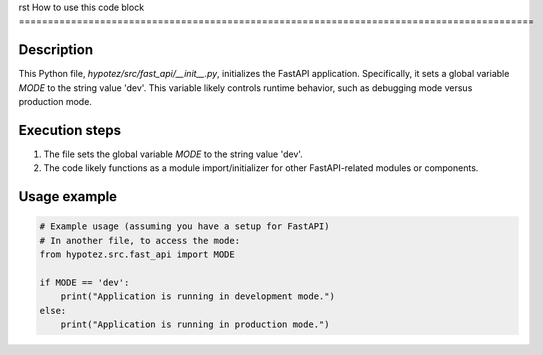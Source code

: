 rst
How to use this code block
=========================================================================================

Description
-------------------------
This Python file, `hypotez/src/fast_api/__init__.py`, initializes the FastAPI application.  Specifically, it sets a global variable `MODE` to the string value 'dev'.  This variable likely controls runtime behavior, such as debugging mode versus production mode.

Execution steps
-------------------------
1. The file sets the global variable `MODE` to the string value 'dev'.
2. The code likely functions as a module import/initializer for other FastAPI-related modules or components.


Usage example
-------------------------
.. code-block:: python

    # Example usage (assuming you have a setup for FastAPI)
    # In another file, to access the mode:
    from hypotez.src.fast_api import MODE

    if MODE == 'dev':
        print("Application is running in development mode.")
    else:
        print("Application is running in production mode.")